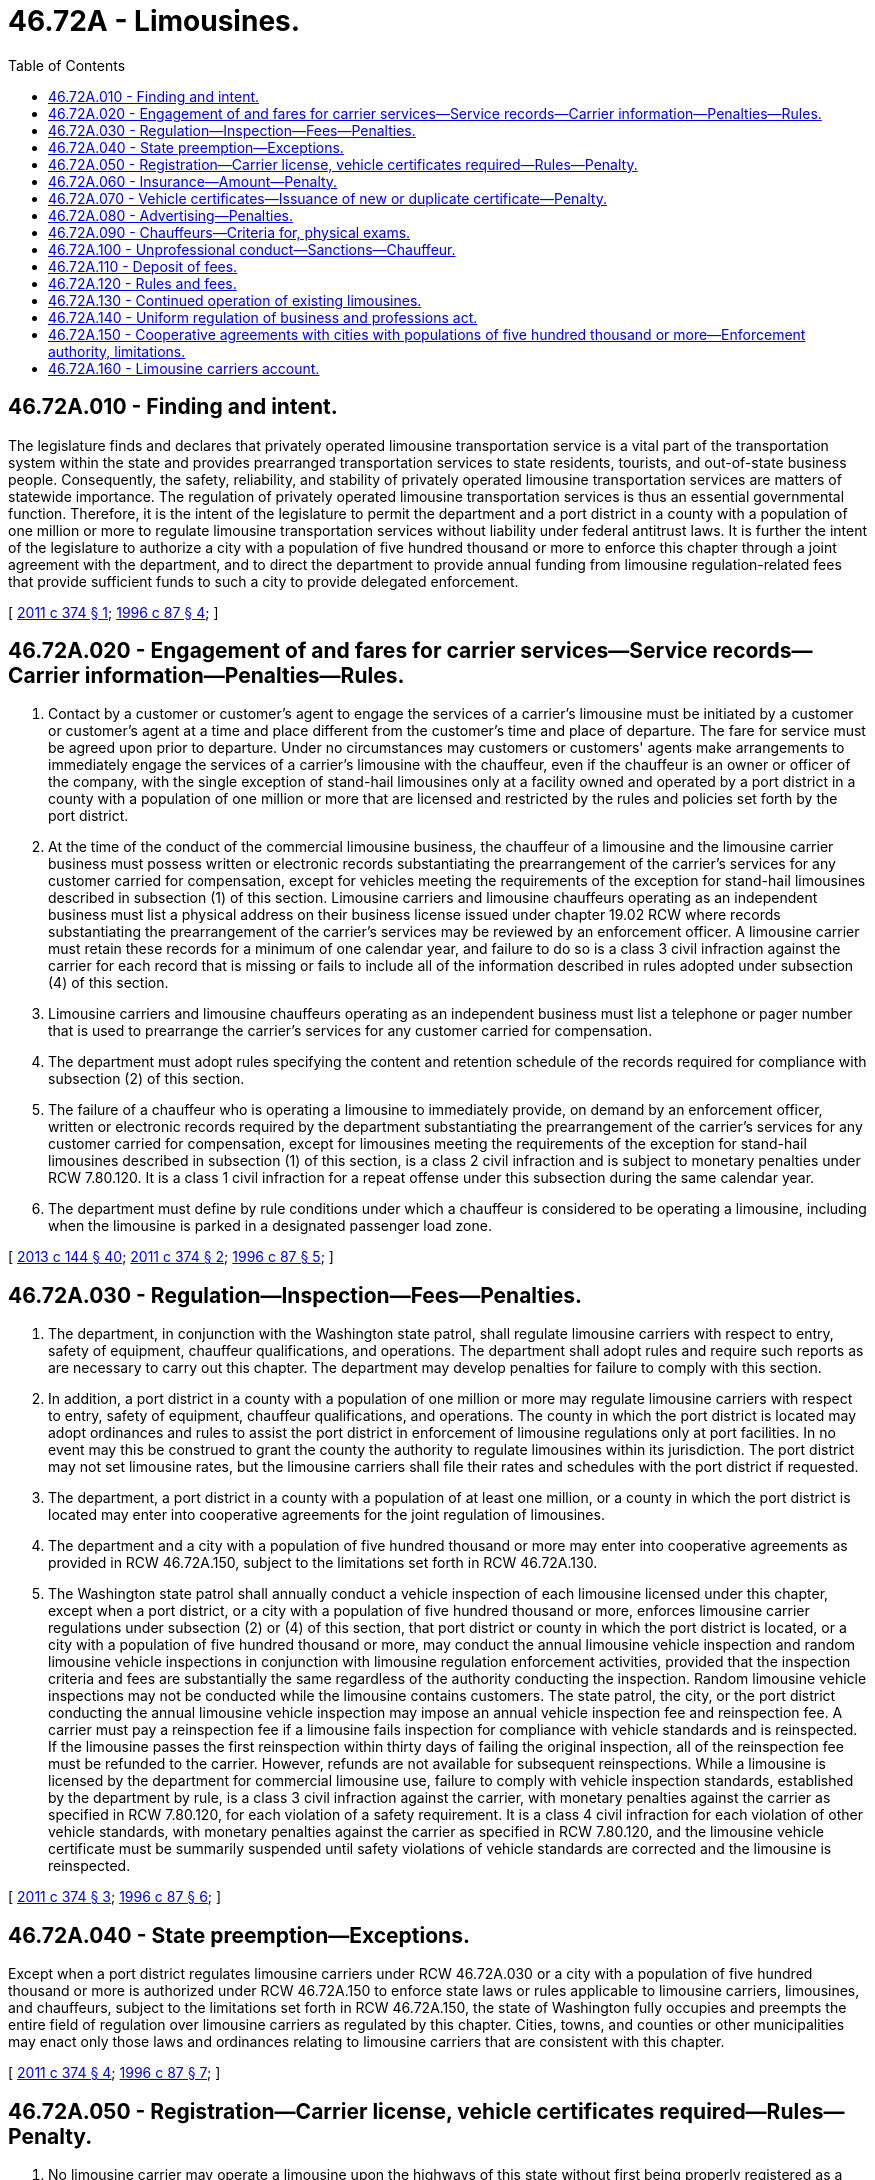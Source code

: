 = 46.72A - Limousines.
:toc:

== 46.72A.010 - Finding and intent.
The legislature finds and declares that privately operated limousine transportation service is a vital part of the transportation system within the state and provides prearranged transportation services to state residents, tourists, and out-of-state business people. Consequently, the safety, reliability, and stability of privately operated limousine transportation services are matters of statewide importance. The regulation of privately operated limousine transportation services is thus an essential governmental function. Therefore, it is the intent of the legislature to permit the department and a port district in a county with a population of one million or more to regulate limousine transportation services without liability under federal antitrust laws. It is further the intent of the legislature to authorize a city with a population of five hundred thousand or more to enforce this chapter through a joint agreement with the department, and to direct the department to provide annual funding from limousine regulation-related fees that provide sufficient funds to such a city to provide delegated enforcement.

[ http://lawfilesext.leg.wa.gov/biennium/2011-12/Pdf/Bills/Session%20Laws/Senate/5502-S.SL.pdf?cite=2011%20c%20374%20§%201[2011 c 374 § 1]; http://lawfilesext.leg.wa.gov/biennium/1995-96/Pdf/Bills/Session%20Laws/House/2551.SL.pdf?cite=1996%20c%2087%20§%204[1996 c 87 § 4]; ]

== 46.72A.020 - Engagement of and fares for carrier services—Service records—Carrier information—Penalties—Rules.
. Contact by a customer or customer's agent to engage the services of a carrier's limousine must be initiated by a customer or customer's agent at a time and place different from the customer's time and place of departure. The fare for service must be agreed upon prior to departure. Under no circumstances may customers or customers' agents make arrangements to immediately engage the services of a carrier's limousine with the chauffeur, even if the chauffeur is an owner or officer of the company, with the single exception of stand-hail limousines only at a facility owned and operated by a port district in a county with a population of one million or more that are licensed and restricted by the rules and policies set forth by the port district.

. At the time of the conduct of the commercial limousine business, the chauffeur of a limousine and the limousine carrier business must possess written or electronic records substantiating the prearrangement of the carrier's services for any customer carried for compensation, except for vehicles meeting the requirements of the exception for stand-hail limousines described in subsection (1) of this section. Limousine carriers and limousine chauffeurs operating as an independent business must list a physical address on their business license issued under chapter 19.02 RCW where records substantiating the prearrangement of the carrier's services may be reviewed by an enforcement officer. A limousine carrier must retain these records for a minimum of one calendar year, and failure to do so is a class 3 civil infraction against the carrier for each record that is missing or fails to include all of the information described in rules adopted under subsection (4) of this section.

. Limousine carriers and limousine chauffeurs operating as an independent business must list a telephone or pager number that is used to prearrange the carrier's services for any customer carried for compensation.

. The department must adopt rules specifying the content and retention schedule of the records required for compliance with subsection (2) of this section.

. The failure of a chauffeur who is operating a limousine to immediately provide, on demand by an enforcement officer, written or electronic records required by the department substantiating the prearrangement of the carrier's services for any customer carried for compensation, except for limousines meeting the requirements of the exception for stand-hail limousines described in subsection (1) of this section, is a class 2 civil infraction and is subject to monetary penalties under RCW 7.80.120. It is a class 1 civil infraction for a repeat offense under this subsection during the same calendar year.

. The department must define by rule conditions under which a chauffeur is considered to be operating a limousine, including when the limousine is parked in a designated passenger load zone.

[ http://lawfilesext.leg.wa.gov/biennium/2013-14/Pdf/Bills/Session%20Laws/House/1568-S.SL.pdf?cite=2013%20c%20144%20§%2040[2013 c 144 § 40]; http://lawfilesext.leg.wa.gov/biennium/2011-12/Pdf/Bills/Session%20Laws/Senate/5502-S.SL.pdf?cite=2011%20c%20374%20§%202[2011 c 374 § 2]; http://lawfilesext.leg.wa.gov/biennium/1995-96/Pdf/Bills/Session%20Laws/House/2551.SL.pdf?cite=1996%20c%2087%20§%205[1996 c 87 § 5]; ]

== 46.72A.030 - Regulation—Inspection—Fees—Penalties.
. The department, in conjunction with the Washington state patrol, shall regulate limousine carriers with respect to entry, safety of equipment, chauffeur qualifications, and operations. The department shall adopt rules and require such reports as are necessary to carry out this chapter. The department may develop penalties for failure to comply with this section.

. In addition, a port district in a county with a population of one million or more may regulate limousine carriers with respect to entry, safety of equipment, chauffeur qualifications, and operations. The county in which the port district is located may adopt ordinances and rules to assist the port district in enforcement of limousine regulations only at port facilities. In no event may this be construed to grant the county the authority to regulate limousines within its jurisdiction. The port district may not set limousine rates, but the limousine carriers shall file their rates and schedules with the port district if requested.

. The department, a port district in a county with a population of at least one million, or a county in which the port district is located may enter into cooperative agreements for the joint regulation of limousines.

. The department and a city with a population of five hundred thousand or more may enter into cooperative agreements as provided in RCW 46.72A.150, subject to the limitations set forth in RCW 46.72A.130.

. The Washington state patrol shall annually conduct a vehicle inspection of each limousine licensed under this chapter, except when a port district, or a city with a population of five hundred thousand or more, enforces limousine carrier regulations under subsection (2) or (4) of this section, that port district or county in which the port district is located, or a city with a population of five hundred thousand or more, may conduct the annual limousine vehicle inspection and random limousine vehicle inspections in conjunction with limousine regulation enforcement activities, provided that the inspection criteria and fees are substantially the same regardless of the authority conducting the inspection. Random limousine vehicle inspections may not be conducted while the limousine contains customers. The state patrol, the city, or the port district conducting the annual limousine vehicle inspection may impose an annual vehicle inspection fee and reinspection fee. A carrier must pay a reinspection fee if a limousine fails inspection for compliance with vehicle standards and is reinspected. If the limousine passes the first reinspection within thirty days of failing the original inspection, all of the reinspection fee must be refunded to the carrier. However, refunds are not available for subsequent reinspections. While a limousine is licensed by the department for commercial limousine use, failure to comply with vehicle inspection standards, established by the department by rule, is a class 3 civil infraction against the carrier, with monetary penalties against the carrier as specified in RCW 7.80.120, for each violation of a safety requirement. It is a class 4 civil infraction for each violation of other vehicle standards, with monetary penalties against the carrier as specified in RCW 7.80.120, and the limousine vehicle certificate must be summarily suspended until safety violations of vehicle standards are corrected and the limousine is reinspected.

[ http://lawfilesext.leg.wa.gov/biennium/2011-12/Pdf/Bills/Session%20Laws/Senate/5502-S.SL.pdf?cite=2011%20c%20374%20§%203[2011 c 374 § 3]; http://lawfilesext.leg.wa.gov/biennium/1995-96/Pdf/Bills/Session%20Laws/House/2551.SL.pdf?cite=1996%20c%2087%20§%206[1996 c 87 § 6]; ]

== 46.72A.040 - State preemption—Exceptions.
Except when a port district regulates limousine carriers under RCW 46.72A.030 or a city with a population of five hundred thousand or more is authorized under RCW 46.72A.150 to enforce state laws or rules applicable to limousine carriers, limousines, and chauffeurs, subject to the limitations set forth in RCW 46.72A.150, the state of Washington fully occupies and preempts the entire field of regulation over limousine carriers as regulated by this chapter. Cities, towns, and counties or other municipalities may enact only those laws and ordinances relating to limousine carriers that are consistent with this chapter.

[ http://lawfilesext.leg.wa.gov/biennium/2011-12/Pdf/Bills/Session%20Laws/Senate/5502-S.SL.pdf?cite=2011%20c%20374%20§%204[2011 c 374 § 4]; http://lawfilesext.leg.wa.gov/biennium/1995-96/Pdf/Bills/Session%20Laws/House/2551.SL.pdf?cite=1996%20c%2087%20§%207[1996 c 87 § 7]; ]

== 46.72A.050 - Registration—Carrier license, vehicle certificates required—Rules—Penalty.
. No limousine carrier may operate a limousine upon the highways of this state without first being properly registered as a business in Washington and having been issued a unified business identifier.

. In addition, a limousine carrier shall obtain from the department a limousine carrier license for the business and a limousine vehicle certificate for each limousine operated by the carrier. The limousine carrier license and limousine vehicle certificates must be renewed through the department annually or as may be required by the department. The department shall establish by rule the procedure for obtaining, and the fees for, the limousine carrier license and limousine vehicle certificate. It is a class 1 civil infraction, with monetary penalties against the carrier as specified in RCW 7.80.120, for each day that a limousine is operated without a valid limousine carrier license or valid limousine vehicle certificate required under this subsection.

[ http://lawfilesext.leg.wa.gov/biennium/2011-12/Pdf/Bills/Session%20Laws/Senate/5502-S.SL.pdf?cite=2011%20c%20374%20§%205[2011 c 374 § 5]; http://lawfilesext.leg.wa.gov/biennium/1995-96/Pdf/Bills/Session%20Laws/House/2551.SL.pdf?cite=1996%20c%2087%20§%208[1996 c 87 § 8]; ]

== 46.72A.060 - Insurance—Amount—Penalty.
. The department shall require limousine carriers to obtain and continue in effect, liability and property damage insurance from a company licensed to sell liability insurance in this state for each limousine used to transport persons for compensation.

. The department shall fix by rule coverages and limits, and prohibit provisions that limit coverage, for the insurance policy or policies, giving consideration to the character and amount of traffic, the number of persons affected, and the degree of danger that the proposed operation involves. The limousine carrier must maintain the liability and property damage insurance in force on each limousine while licensed by the department.

. Failure to file and maintain in effect the insurance required under this section is a gross misdemeanor and the limousine vehicle certificate must be summarily suspended. It is a class 1 civil infraction, with monetary penalties against the carrier as specified in RCW 7.80.120, for each day that a carrier operates a limousine with a summarily suspended limousine vehicle certificate.

[ http://lawfilesext.leg.wa.gov/biennium/2011-12/Pdf/Bills/Session%20Laws/Senate/5502-S.SL.pdf?cite=2011%20c%20374%20§%206[2011 c 374 § 6]; http://lawfilesext.leg.wa.gov/biennium/2003-04/Pdf/Bills/Session%20Laws/Senate/5758.SL.pdf?cite=2003%20c%2053%20§%20251[2003 c 53 § 251]; http://lawfilesext.leg.wa.gov/biennium/1995-96/Pdf/Bills/Session%20Laws/House/2551.SL.pdf?cite=1996%20c%2087%20§%209[1996 c 87 § 9]; ]

== 46.72A.070 - Vehicle certificates—Issuance of new or duplicate certificate—Penalty.
. If the limousine carrier substitutes a liability and property damage insurance policy after a vehicle certificate has been issued, a new vehicle certificate is required. The limousine carrier shall submit the substituted policy to the department for approval, together with a fee. If the department approves the substituted policy, the department shall issue a new vehicle certificate.

. If a vehicle certificate has been lost, destroyed, or stolen, a duplicate vehicle certificate may be obtained by filing an affidavit of loss and paying a fee.

. [Empty]
.. Except as provided in (b) of this subsection, a limousine carrier who operates a vehicle without first having received a vehicle certificate as required by this chapter is guilty of a misdemeanor.

.. A second or subsequent offense is a gross misdemeanor.

[ http://lawfilesext.leg.wa.gov/biennium/2003-04/Pdf/Bills/Session%20Laws/Senate/5758.SL.pdf?cite=2003%20c%2053%20§%20252[2003 c 53 § 252]; http://lawfilesext.leg.wa.gov/biennium/1995-96/Pdf/Bills/Session%20Laws/House/2551.SL.pdf?cite=1996%20c%2087%20§%2010[1996 c 87 § 10]; ]

== 46.72A.080 - Advertising—Penalties.
. No limousine carrier may advertise without listing the carrier's unified business identifier issued by the department in the advertisement and specifying the type of service offered as provided in RCW 46.04.274. No limousine carrier may advertise or hold itself out to the public as providing taxicab transportation services.

. All advertising, contracts, correspondence, cards, signs, posters, papers, and documents that show a limousine carrier's name or address shall list the carrier's unified business identifier and the type of service offered. The alphabetized listing of limousine carriers appearing in the advertising sections of telephone books or other directories and all advertising that shows the carrier's name or address must show the carrier's current unified business identifier.

. Advertising in the alphabetical listing in a telephone directory need not contain the carrier's certified business identifier.

. It is a violation, subject to a fine of up to five thousand dollars per violation, for a person to (a) falsify a unified business identifier or use a false or inaccurate unified business identifier; (b) fail to specify the type of service offered; (c) advertise or otherwise hold itself out to the public as providing taxicab transportation services in connection with a solicitation or identification as an authorized limousine carrier; or (d) conduct commercial limousine business without a valid limousine carrier license or valid limousine vehicle certificate as required under this chapter, unless licensed as a charter party carrier under chapter 81.70 RCW.

. If the basis for the violation is advertising, each advertisement reproduced, broadcast, or displayed via a particular medium constitutes a separate violation.

. In deciding the amount of penalty to be imposed per violation, the department shall consider the following factors:

.. The carrier's willingness to comply with the department's rules under this chapter; and

.. The carrier's history with respect to compliance with this section.

. It is a class 1 civil infraction, with monetary penalties against the chauffeur as specified in RCW 7.80.120, for a chauffeur to:

.. Solicit or assign customers directly or through a third party for immediate, nonprearranged limousine service pick up as described in RCW 46.72A.020(1); or

.. Offer payment to a third party to solicit customers for limousine service pick up without current copies of a written contract regarding such services on file at the third party's business. Copies of the current written contract must be stored and made available on both the third party's and limousine carrier's business premises. Limousine vehicles engaged in the services detailed in the contract must carry a certificate verifying existence of a current contract between the parties. The certificate must contain a general description of the agreement, including initial and expiration dates. A written contract may not allow for immediate, nonprearranged limousine service pick up.

. It is a class 1 civil infraction, with monetary penalties against the individual as specified in RCW 7.80.120, for an individual to:

.. Accept payment to solicit or assign customers on the behalf of a chauffeur for immediate, nonprearranged limousine service pick up as described in RCW 46.72A.020(1); or

.. Accept payment to solicit customers for limousine service pick up without current copies of a written contract regarding such services on file at the third party's business. Copies of the current written contract must be stored and made available on the third party's business premises and in any limousine engaged in the services detailed in the contract. A written contract may not allow for immediate, nonprearranged limousine service pick up.

[ http://lawfilesext.leg.wa.gov/biennium/2011-12/Pdf/Bills/Session%20Laws/Senate/5502-S.SL.pdf?cite=2011%20c%20374%20§%207[2011 c 374 § 7]; http://lawfilesext.leg.wa.gov/biennium/1997-98/Pdf/Bills/Session%20Laws/House/1604.SL.pdf?cite=1997%20c%20193%20§%201[1997 c 193 § 1]; http://lawfilesext.leg.wa.gov/biennium/1995-96/Pdf/Bills/Session%20Laws/House/2551.SL.pdf?cite=1996%20c%2087%20§%2011[1996 c 87 § 11]; ]

== 46.72A.090 - Chauffeurs—Criteria for, physical exams.
. The limousine carrier shall, before a chauffeur operates a limousine, provide proof in a form approved by the department to the appropriate regulating authority that each chauffeur hired to operate a limousine meets the following criteria administered or monitored by the department or an authority approved by the department: (a) Is at least twenty-one years of age; (b) holds a valid Washington state driver's license; (c) has successfully completed a training course approved by the department; (d) has successfully passed a written examination which, to the greatest extent practicable, the department must administer in the applicant's language of preference; (e) has successfully completed a background check performed by the Washington state patrol or a credentialing authority approved by the department that meets standards adopted by rule by the department; (f) has passed an initial test and is participating in a random testing program designed to detect the presence of any controlled substances determined by the department; (g) has a satisfactory driving record that meets moving accident and moving violation conviction standards adopted by rule by the department; and (h) has submitted a medical certificate certifying the individual's fitness as a chauffeur. Upon initial application and every two years thereafter, a chauffeur must file a physician's certification with the limousine carrier validating the individual's fitness to drive a limousine. The department shall determine by rule the scope of the examination and standards for denial based upon the chauffeur's physical examination. The director may require a chauffeur to undergo an additional controlled substance test or physical examination if the chauffeur has failed a controlled substance test or his or her physical fitness has been called into question.

. The limousine carrier shall keep on file and make available for inspection all documents required by this section.

[ http://lawfilesext.leg.wa.gov/biennium/2011-12/Pdf/Bills/Session%20Laws/Senate/5502-S.SL.pdf?cite=2011%20c%20374%20§%208[2011 c 374 § 8]; http://lawfilesext.leg.wa.gov/biennium/1995-96/Pdf/Bills/Session%20Laws/House/2551.SL.pdf?cite=1996%20c%2087%20§%2012[1996 c 87 § 12]; ]

== 46.72A.100 - Unprofessional conduct—Sanctions—Chauffeur.
The director may impose any of the sanctions specified in RCW 18.235.110 for unprofessional conduct as described in RCW 18.235.130 or if one of the following is true of a chauffeur hired to drive a limousine, including where such a chauffeur is also the carrier: (1) The person has been convicted of an offense of such a nature as to indicate that he or she is unfit to qualify as a chauffeur; (2) the person is guilty of committing an offense for which mandatory revocation of a driver's license is provided by law; (3) the person has been convicted of vehicular homicide or vehicular assault; (4) the person is intemperate or addicted to narcotics; or (5) the person, while participating in a random testing program designed to detect the presence of any controlled substances determined by the department under RCW 46.72A.090, is found to have taken one of the controlled substances determined by the department without a valid and current prescription from a licensed physician.

[ http://lawfilesext.leg.wa.gov/biennium/2011-12/Pdf/Bills/Session%20Laws/Senate/5502-S.SL.pdf?cite=2011%20c%20374%20§%209[2011 c 374 § 9]; http://lawfilesext.leg.wa.gov/biennium/2001-02/Pdf/Bills/Session%20Laws/House/2512-S.SL.pdf?cite=2002%20c%2086%20§%20295[2002 c 86 § 295]; http://lawfilesext.leg.wa.gov/biennium/1995-96/Pdf/Bills/Session%20Laws/House/2551.SL.pdf?cite=1996%20c%2087%20§%2013[1996 c 87 § 13]; ]

== 46.72A.110 - Deposit of fees.
The department must transmit all license and vehicle certificate fees received under this chapter, together with a proper identifying report, to the state treasurer to be deposited by the state treasurer in the highway safety fund. Appropriations from the highway safety fund will support expenses incurred in carrying out the licensing and regulatory activities of this chapter.

[ http://lawfilesext.leg.wa.gov/biennium/2011-12/Pdf/Bills/Session%20Laws/House/2017-S.SL.pdf?cite=2011%20c%20298%20§%2028[2011 c 298 § 28]; http://lawfilesext.leg.wa.gov/biennium/1995-96/Pdf/Bills/Session%20Laws/House/2551.SL.pdf?cite=1996%20c%2087%20§%2014[1996 c 87 § 14]; ]

== 46.72A.120 - Rules and fees.
The department may adopt and enforce such rules, including the setting of fees, as may be consistent with and necessary to carry out this chapter. The fees must approximate the cost of administration. Any fee related to limousine vehicle certificates must not exceed seventy-five dollars. Any fee related to a limousine carrier license for a business must not exceed three hundred fifty dollars. Any fee related to limousine vehicle inspections must not exceed twenty-five dollars.

[ http://lawfilesext.leg.wa.gov/biennium/2011-12/Pdf/Bills/Session%20Laws/Senate/5502-S.SL.pdf?cite=2011%20c%20374%20§%2010[2011 c 374 § 10]; http://lawfilesext.leg.wa.gov/biennium/1995-96/Pdf/Bills/Session%20Laws/House/2551.SL.pdf?cite=1996%20c%2087%20§%2015[1996 c 87 § 15]; ]

== 46.72A.130 - Continued operation of existing limousines.
A vehicle operated as a limousine under *chapter 81.90 RCW before April 1, 1996, may continue to operate as a limousine even though it may not meet the definition of limousine in RCW 46.04.274 as long as the owner is the same as the registered owner on April 1, 1996, and the vehicle and limousine carrier otherwise comply with this chapter.

[ http://lawfilesext.leg.wa.gov/biennium/1995-96/Pdf/Bills/Session%20Laws/House/2551.SL.pdf?cite=1996%20c%2087%20§%2016[1996 c 87 § 16]; ]

== 46.72A.140 - Uniform regulation of business and professions act.
The uniform regulation of business and professions act, chapter 18.235 RCW, governs unlicensed practice, the issuance and denial of licenses, and the discipline of licensees under this chapter by the department.

[ http://lawfilesext.leg.wa.gov/biennium/2011-12/Pdf/Bills/Session%20Laws/Senate/5502-S.SL.pdf?cite=2011%20c%20374%20§%2011[2011 c 374 § 11]; http://lawfilesext.leg.wa.gov/biennium/2001-02/Pdf/Bills/Session%20Laws/House/2512-S.SL.pdf?cite=2002%20c%2086%20§%20296[2002 c 86 § 296]; ]

== 46.72A.150 - Cooperative agreements with cities with populations of five hundred thousand or more—Enforcement authority, limitations.
. The department may enter into cooperative agreements with cities with populations of five hundred thousand or more for the purpose of enforcing state laws or rules applicable to limousine carriers and chauffeurs. This power to enforce includes the right to adopt local limousine laws by city ordinance that are consistent with this chapter and the right to impose monetary penalties by civil infraction as provided in this chapter.

. In addition, the following specific authority and limitations to city enforcement must be included:

.. City enforcement officers may conduct street enforcement activity consistent with this chapter;

.. City enforcement officers may conduct inspections of limousines to verify compliance with limousine standards adopted by rule by the department and, if the carrier requests, conduct annual limousine vehicle inspections in lieu of an inspection conducted by the Washington state patrol. The city may receive all limousine inspection or reinspection fees for inspections conducted by city enforcement officers;

.. A city may require that any limousine carrier dispatching a limousine to pick up passengers within the incorporated area of the city to maintain on file with the city insurance documents that meet the requirements adopted by rule by the department. The city may issue civil infractions to carriers and summarily suspend limousine vehicle certificates for failure to maintain on file valid insurance documents with the city.

. A cooperative agreement with the department for delegated enforcement must specify the schedule and amount of funds derived from limousine carrier license, limousine vehicle certificate, and chauffeur license fee revenue to be provided to the city to allow the city to provide the agreed upon level of enforcement. In addition, the cooperative agreement must restrict the fee revenue use by a city to the costs of enforcing state laws or rules applicable to limousine carriers and chauffeurs.

[ http://lawfilesext.leg.wa.gov/biennium/2011-12/Pdf/Bills/Session%20Laws/Senate/5502-S.SL.pdf?cite=2011%20c%20374%20§%2012[2011 c 374 § 12]; ]

== 46.72A.160 - Limousine carriers account.
. The limousine carriers account is created in the state treasury. Notwithstanding any other provision of law, all receipts from each civil infraction and violation imposed by this chapter must be deposited into the account. Moneys in the account must be spent only after appropriation.

. Expenditures from the account may be used only for regulation and enforcement under this chapter, including regulation and enforcement through a cooperative agreement as described in RCW 46.72A.150.

[ http://lawfilesext.leg.wa.gov/biennium/2011-12/Pdf/Bills/Session%20Laws/Senate/5502-S.SL.pdf?cite=2011%20c%20374%20§%2014[2011 c 374 § 14]; ]

